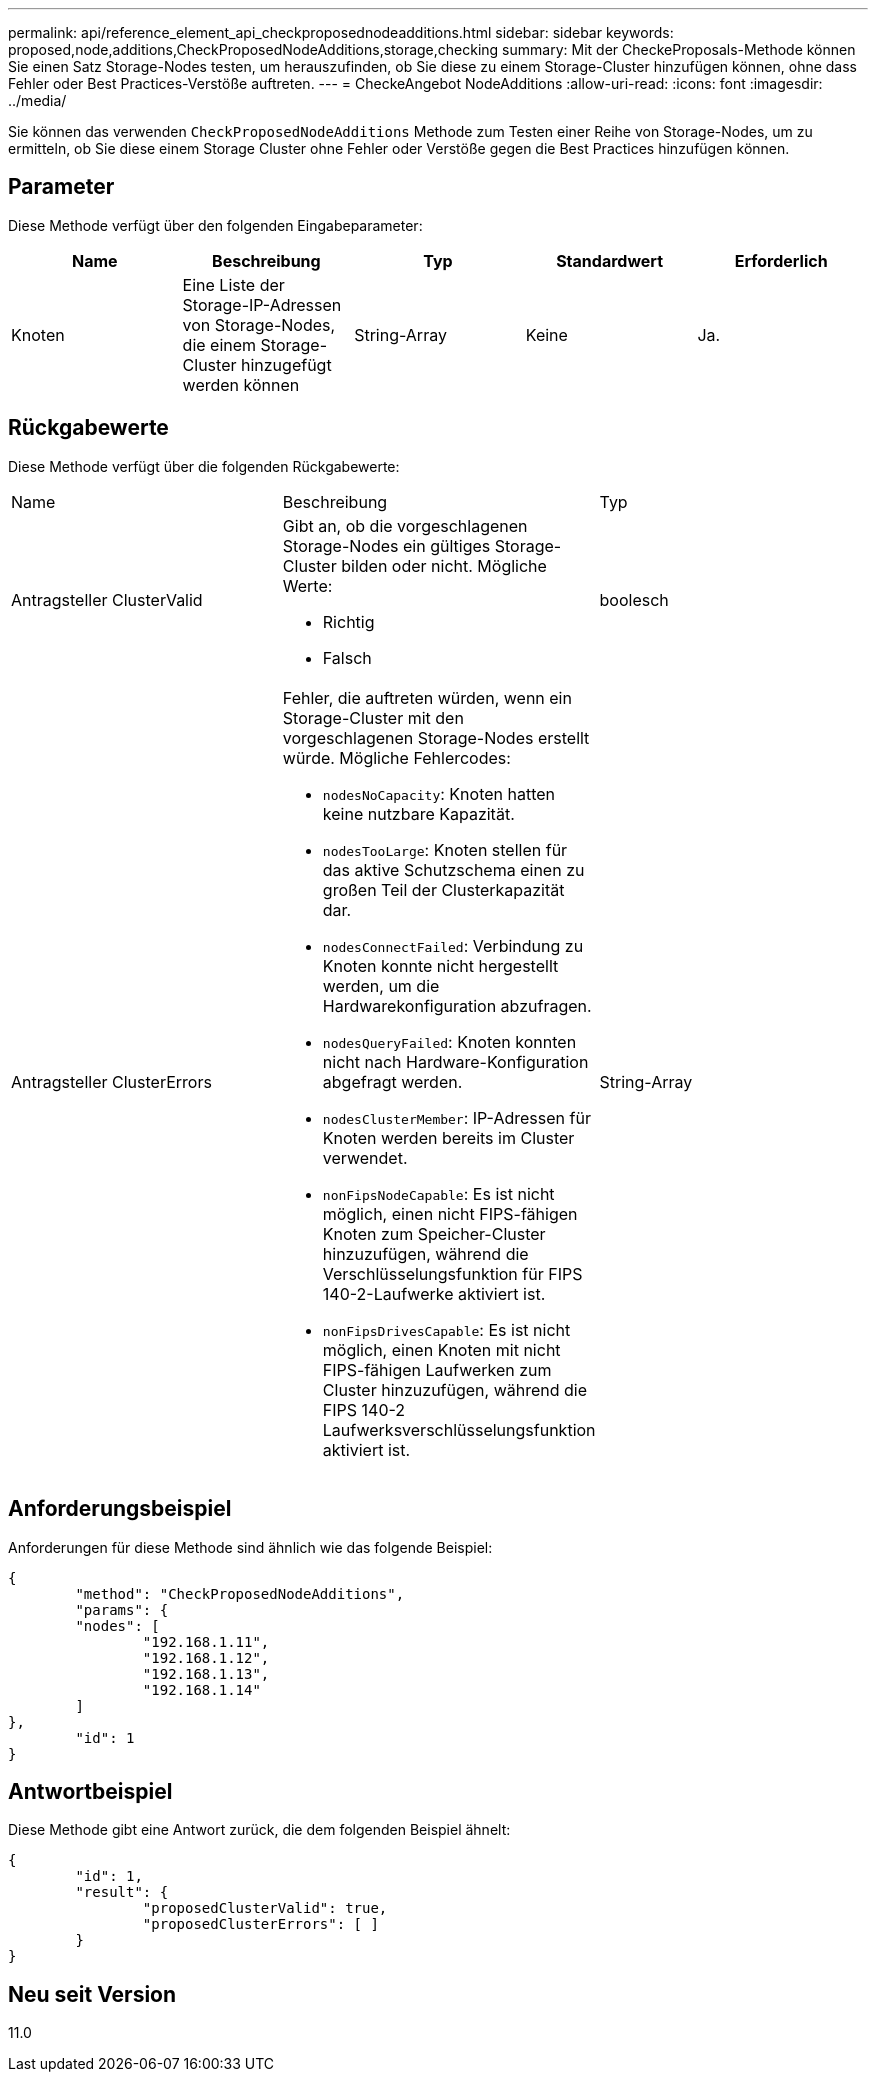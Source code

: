 ---
permalink: api/reference_element_api_checkproposednodeadditions.html 
sidebar: sidebar 
keywords: proposed,node,additions,CheckProposedNodeAdditions,storage,checking 
summary: Mit der CheckeProposals-Methode können Sie einen Satz Storage-Nodes testen, um herauszufinden, ob Sie diese zu einem Storage-Cluster hinzufügen können, ohne dass Fehler oder Best Practices-Verstöße auftreten. 
---
= CheckeAngebot NodeAdditions
:allow-uri-read: 
:icons: font
:imagesdir: ../media/


[role="lead"]
Sie können das verwenden `CheckProposedNodeAdditions` Methode zum Testen einer Reihe von Storage-Nodes, um zu ermitteln, ob Sie diese einem Storage Cluster ohne Fehler oder Verstöße gegen die Best Practices hinzufügen können.



== Parameter

Diese Methode verfügt über den folgenden Eingabeparameter:

|===
| Name | Beschreibung | Typ | Standardwert | Erforderlich 


 a| 
Knoten
 a| 
Eine Liste der Storage-IP-Adressen von Storage-Nodes, die einem Storage-Cluster hinzugefügt werden können
 a| 
String-Array
 a| 
Keine
 a| 
Ja.

|===


== Rückgabewerte

Diese Methode verfügt über die folgenden Rückgabewerte:

|===


| Name | Beschreibung | Typ 


 a| 
Antragsteller ClusterValid
 a| 
Gibt an, ob die vorgeschlagenen Storage-Nodes ein gültiges Storage-Cluster bilden oder nicht. Mögliche Werte:

* Richtig
* Falsch

 a| 
boolesch



 a| 
Antragsteller ClusterErrors
 a| 
Fehler, die auftreten würden, wenn ein Storage-Cluster mit den vorgeschlagenen Storage-Nodes erstellt würde. Mögliche Fehlercodes:

* `nodesNoCapacity`: Knoten hatten keine nutzbare Kapazität.
* `nodesTooLarge`: Knoten stellen für das aktive Schutzschema einen zu großen Teil der Clusterkapazität dar.
* `nodesConnectFailed`: Verbindung zu Knoten konnte nicht hergestellt werden, um die Hardwarekonfiguration abzufragen.
* `nodesQueryFailed`: Knoten konnten nicht nach Hardware-Konfiguration abgefragt werden.
* `nodesClusterMember`: IP-Adressen für Knoten werden bereits im Cluster verwendet.
* `nonFipsNodeCapable`: Es ist nicht möglich, einen nicht FIPS-fähigen Knoten zum Speicher-Cluster hinzuzufügen, während die Verschlüsselungsfunktion für FIPS 140-2-Laufwerke aktiviert ist.
* `nonFipsDrivesCapable`: Es ist nicht möglich, einen Knoten mit nicht FIPS-fähigen Laufwerken zum Cluster hinzuzufügen, während die FIPS 140-2 Laufwerksverschlüsselungsfunktion aktiviert ist.

 a| 
String-Array

|===


== Anforderungsbeispiel

Anforderungen für diese Methode sind ähnlich wie das folgende Beispiel:

[listing]
----
{
	"method": "CheckProposedNodeAdditions",
	"params": {
	"nodes": [
		"192.168.1.11",
		"192.168.1.12",
		"192.168.1.13",
		"192.168.1.14"
	]
},
	"id": 1
}
----


== Antwortbeispiel

Diese Methode gibt eine Antwort zurück, die dem folgenden Beispiel ähnelt:

[listing]
----
{
	"id": 1,
	"result": {
		"proposedClusterValid": true,
		"proposedClusterErrors": [ ]
	}
}
----


== Neu seit Version

11.0
